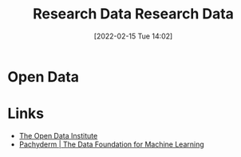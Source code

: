 :PROPERTIES:
:ID:       4c9eab3d-4ae2-4f48-a32c-925929fe60bf
:END:
#+TITLE: Research Data
#+DATE: [2022-02-15 Tue 14:02]
#+FILETAGS: %?
#+title: Research Data
#+filetags: :open-research::data:
* Open Data
* Links
+ [[https://theodi.org][The Open Data Institute]]
+ [[https://www.pachyderm.com/][Pachyderm | The Data Foundation for Machine Learning]]
